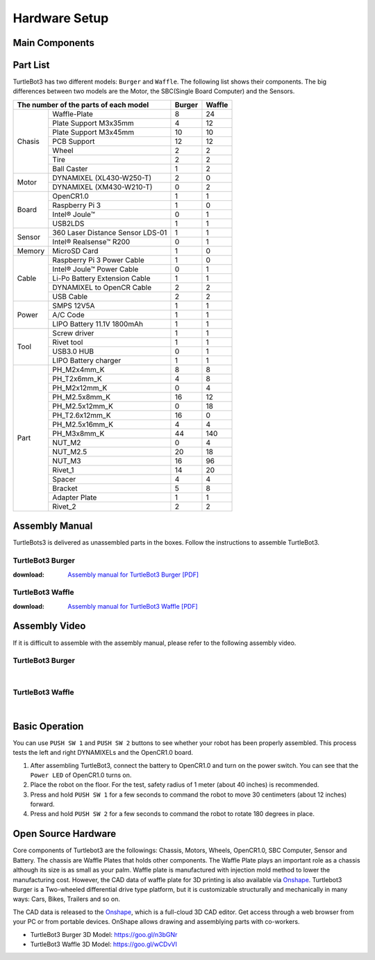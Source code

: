 .. _chapter_hardware_setup:

Hardware Setup
==============

.. image:: _static/hardware/turtlebot3_models_rd2.png

Main Components
---------------

.. image:: _static/hardware/turtlebot3_burger_components.png

.. image:: _static/hardware/turtlebot3_waffle_components.png

Part List
---------

TurtleBot3 has two different models: ``Burger`` and ``Waffle``. The following list shows their components. The big differences between two models are the Motor, the SBC(Single Board Computer) and the Sensors.

+---------------+---------------------------------+--------+---------+
| The number of the parts of each model           | Burger | Waffle  |
+===============+=================================+========+=========+
|               | Waffle-Plate                    | 8      | 24      |
+               +---------------------------------+--------+---------+
|               | Plate Support M3x35mm           | 4      | 12      |
+               +---------------------------------+--------+---------+
|               | Plate Support M3x45mm           | 10     | 10      |
+               +---------------------------------+--------+---------+
| Chasis        | PCB Support                     | 12     | 12      |
+               +---------------------------------+--------+---------+
|               | Wheel                           | 2      | 2       |
+               +---------------------------------+--------+---------+
|               | Tire                            | 2      | 2       |
+               +---------------------------------+--------+---------+
|               | Ball Caster                     | 1      | 2       |
+---------------+---------------------------------+--------+---------+
|               | DYNAMIXEL (XL430-W250-T)        | 2      | 0       |
+ Motor         +---------------------------------+--------+---------+
|               | DYNAMIXEL (XM430-W210-T)        | 0      | 2       |
+---------------+---------------------------------+--------+---------+
|               | OpenCR1.0                       | 1      | 1       |
+               +---------------------------------+--------+---------+
|               | Raspberry Pi 3                  | 1      | 0       |
+ Board         +---------------------------------+--------+---------+
|               | Intel® Joule™                   | 0      | 1       |
+               +---------------------------------+--------+---------+
|               | USB2LDS                         | 1      | 1       |
+---------------+---------------------------------+--------+---------+
|               | 360 Laser Distance Sensor LDS-01| 1      | 1       |
+ Sensor        +---------------------------------+--------+---------+
|               | Intel® Realsense™ R200          | 0      | 1       |
+---------------+---------------------------------+--------+---------+
| Memory        | MicroSD Card                    | 1      | 0       |
+---------------+---------------------------------+--------+---------+
|               | Raspberry Pi 3 Power Cable      | 1      | 0       |
+               +---------------------------------+--------+---------+
|               | Intel® Joule™ Power Cable       | 0      | 1       |
+               +---------------------------------+--------+---------+
| Cable         | Li-Po Battery Extension Cable   | 1      | 1       |
+               +---------------------------------+--------+---------+
|               | DYNAMIXEL to OpenCR Cable       | 2      | 2       |
+               +---------------------------------+--------+---------+
|               | USB Cable                       | 2      | 2       |
+---------------+---------------------------------+--------+---------+
|               | SMPS 12V5A                      | 1      | 1       |
+               +---------------------------------+--------+---------+
| Power         | A/C Code                        | 1      | 1       |
+               +---------------------------------+--------+---------+
|               | LIPO Battery 11.1V 1800mAh      | 1      | 1       |
+---------------+---------------------------------+--------+---------+
|               | Screw driver                    | 1      | 1       |
+               +---------------------------------+--------+---------+
|               | Rivet tool                      | 1      | 1       |
+ Tool          +---------------------------------+--------+---------+
|               | USB3.0 HUB                      | 0      | 1       |
+               +---------------------------------+--------+---------+
|               | LIPO Battery charger            | 1      | 1       |
+---------------+---------------------------------+--------+---------+
|               | PH_M2x4mm_K                     | 8      | 8       |
+               +---------------------------------+--------+---------+
|               | PH_T2x6mm_K                     | 4      | 8       |
+               +---------------------------------+--------+---------+
|               | PH_M2x12mm_K                    | 0      | 4       |
+               +---------------------------------+--------+---------+
|               | PH_M2.5x8mm_K                   | 16     | 12      |
+               +---------------------------------+--------+---------+
|               | PH_M2.5x12mm_K                  | 0      | 18      |
+               +---------------------------------+--------+---------+
|               | PH_T2.6x12mm_K                  | 16     | 0       |
+               +---------------------------------+--------+---------+
|               | PH_M2.5x16mm_K                  | 4      | 4       |
+ Part          +---------------------------------+--------+---------+
|               | PH_M3x8mm_K                     | 44     | 140     |
+               +---------------------------------+--------+---------+
|               | NUT_M2                          | 0      | 4       |
+               +---------------------------------+--------+---------+
|               | NUT_M2.5                        | 20     | 18      |
+               +---------------------------------+--------+---------+
|               | NUT_M3                          | 16     | 96      |
+               +---------------------------------+--------+---------+
|               | Rivet_1                         | 14     | 20      |
+               +---------------------------------+--------+---------+
|               | Spacer                          | 4      | 4       |
+               +---------------------------------+--------+---------+
|               | Bracket                         | 5      | 8       |
+               +---------------------------------+--------+---------+
|               | Adapter Plate                   | 1      | 1       |
+               +---------------------------------+--------+---------+
|               | Rivet_2                         | 2      | 2       |
+---------------+---------------------------------+--------+---------+

Assembly Manual
---------------

TurtleBots3 is delivered as unassembled parts in the boxes. Follow the instructions to assemble TurtleBot3.

TurtleBot3 Burger
~~~~~~~~~~~~~~~~~

:download: `Assembly manual for TurtleBot3 Burger [PDF]`_

TurtleBot3 Waffle
~~~~~~~~~~~~~~~~~

:download: `Assembly manual for TurtleBot3 Waffle [PDF]`_

Assembly Video
--------------

If it is difficult to assemble with the assembly manual, please refer to the following assembly video.


TurtleBot3 Burger
~~~~~~~~~~~~~~~~~

.. raw:: html

  <iframe width="640" height="360" src="https://www.youtube.com/embed/rvm-m2ogrLA" frameborder="0" allowfullscreen></iframe>
  
  <iframe width="560" height="315" src="https://www.youtube.com/embed/5D9S_tcenL4" frameborder="0" allowfullscreen></iframe>

|

TurtleBot3 Waffle
~~~~~~~~~~~~~~~~~

.. raw:: html

  <iframe width="640" height="360" src="https://www.youtube.com/embed/1nTMyr4ybi0" frameborder="0" allowfullscreen></iframe>

|

Basic Operation
---------------

.. image:: _static/hardware/opencr_models.png

You can use ``PUSH SW 1`` and ``PUSH SW 2`` buttons to see whether your robot has been properly assembled. This process tests the left and right DYNAMIXELs and the OpenCR1.0 board.

1. After assembling TurtleBot3, connect the battery to OpenCR1.0 and turn on the power switch. You can see that the ``Power LED`` of OpenCR1.0 turns on.
2. Place the robot on the floor. For the test, safety radius of 1 meter (about 40 inches) is recommended.
3. Press and hold ``PUSH SW 1`` for a few seconds to command the robot to move 30 centimeters (about 12 inches) forward.
#. Press and hold ``PUSH SW 2`` for a few seconds to command the robot to rotate 180 degrees in place.

Open Source Hardware
--------------------

Core components of Turtlebot3 are the followings: Chassis, Motors, Wheels, OpenCR1.0, SBC Computer, Sensor and Battery. The chassis are Waffle Plates that holds other components. The Waffle Plate plays an important role as a chassis although its size is as small as your palm. Waffle plate is manufactured with injection mold method to lower the manufacturing cost. However, the CAD data of waffle plate for 3D printing is also available via `Onshape`_. Turtlebot3 Burger is a Two-wheeled differential drive type platform, but it is customizable structurally and mechanically in many ways: Cars, Bikes, Trailers and so on.

The CAD data is released to the `Onshape`_, which is a full-cloud 3D CAD editor. Get access through a web browser from your PC or from portable devices. OnShape allows drawing and assemblying parts with co-workers.

- TurtleBot3 Burger 3D Model: https://goo.gl/n3bGNr
- TurtleBot3 Waffle 3D Model: https://goo.gl/wCDvVI


.. _Assembly manual for TurtleBot3 Burger [PDF]: https://drive.google.com/file/d/0B8u1-N9yBAQoOVZDZGI4dDNPdjQ/view?usp=sharing
.. _Assembly manual for TurtleBot3 Waffle [PDF]: https://drive.google.com/file/d/0B8u1-N9yBAQoTVNVcjYtSE1iQWc/view?usp=sharing
.. _Onshape: https://cad.onshape.com/documents?filter=recently-opened&column=modifiedAt&order=desc&viewMode=0&q=turtlebot3
